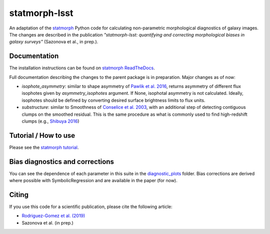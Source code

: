 statmorph-lsst
=========

An adaptation of the `statmorph <https://github.com/vrodgom/statmorph>`_ Python code for calculating non-parametric morphological diagnostics of
galaxy images. The changes are described in the publication *"statmorph-lsst: quantifying and correcting morphological biases in galaxy surveys"* (Sazonova et al., in prep.).


Documentation
-------------

The installation instructions can be found on
`statmorph ReadTheDocs <http://statmorph.readthedocs.io/en/latest/>`_.

Full documentation describing the changes to the parent package is in preparation.
Major changes as of now:

* `isophote_asymmetry`: similar to shape asymmetry of `Pawlik et al. 2016 <https://ui.adsabs.harvard.edu/abs/2016MNRAS.456.3032P/abstract>`_, returns asymmetry of different flux isophotes given by `asymmetry_isophotes` argument. If None, isophotal asymmetry is not calculated. Ideally, isophotes should be defined by converting desired surface brightness limits to flux units.
* `substructure`: similar to Smoothness of `Conselice et al. 2003 <https://ui.adsabs.harvard.edu/abs/2003ApJS..147....1C/abstract>`_, with an additional step of detecting contiguous clumps on the smoothed residual. This is the same procedure as what is commonly used to find high-redshift clumps (e.g., `Shibuya 2016 <https://ui.adsabs.harvard.edu/abs/2016ApJ...821...72S/abstract>`_)

Tutorial / How to use
---------------------

Please see the
`statmorph tutorial <https://statmorph.readthedocs.io/en/latest/notebooks/tutorial.html>`_.

Bias diagnostics and corrections
---------------------

You can see the dependence of each parameter in this suite in the `diagnostic_plots <https://github.com/astro-nova/statmorph-lsst/tree/master/diagnostic_plots>`_ folder. Bias corrections are
derived where possible with SymbolicRegression and are available in the paper (for now).

Citing
------

If you use this code for a scientific publication, please cite the following
article:

- `Rodriguez-Gomez et al. (2019) <https://ui.adsabs.harvard.edu/abs/2019MNRAS.483.4140R>`_
- Sazonova et al. (in prep.)

